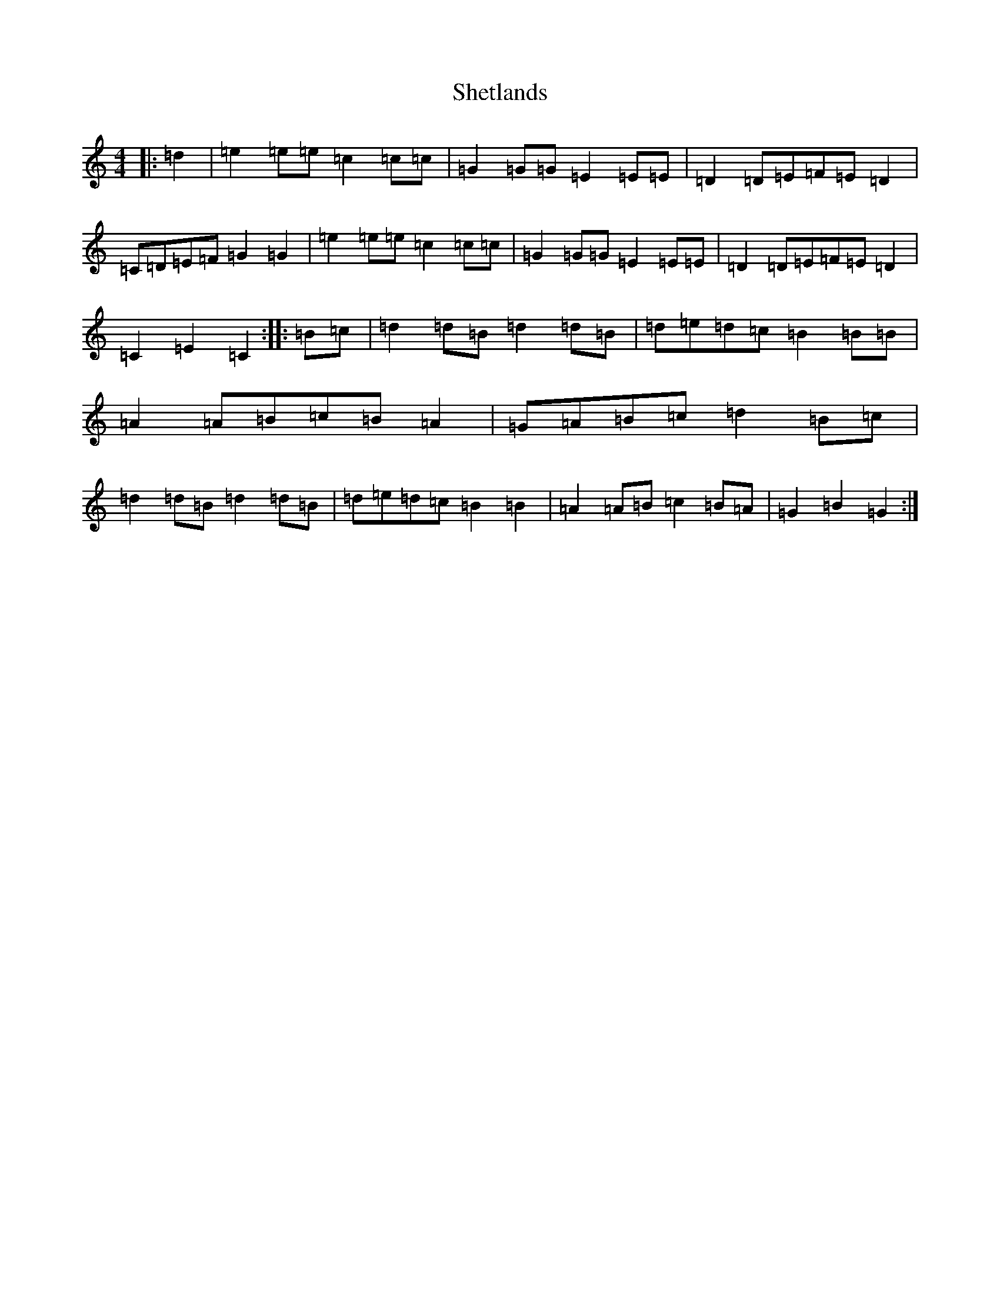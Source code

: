 X: 6981
T: Shetlands
S: https://thesession.org/tunes/3714#setting3714
Z: A Major
R: reel
M:4/4
L:1/8
K: C Major
|:=d2|=e2=e=e=c2=c=c|=G2=G=G=E2=E=E|=D2=D=E=F=E=D2|=C=D=E=F=G2=G2|=e2=e=e=c2=c=c|=G2=G=G=E2=E=E|=D2=D=E=F=E=D2|=C2=E2=C2:||:=B=c|=d2=d=B=d2=d=B|=d=e=d=c=B2=B=B|=A2=A=B=c=B=A2|=G=A=B=c=d2=B=c|=d2=d=B=d2=d=B|=d=e=d=c=B2=B2|=A2=A=B=c2=B=A|=G2=B2=G2:|